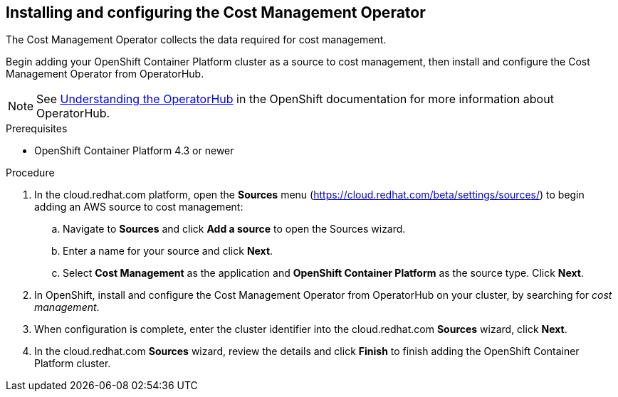 // Module included in the following assemblies:
// assembly_adding_ocp_sources.adoc
[id="configuring_cost_mgmt-operator"]
[[configuring_cost_mgmt-operator]]
== Installing and configuring the Cost Management Operator

The Cost Management Operator collects the data required for cost management.    

Begin adding your OpenShift Container Platform cluster as a source to cost management, then install and configure the Cost Management Operator from OperatorHub.

[NOTE]
====
See https://docs.openshift.com/container-platform/4.3/operators/olm-understanding-operatorhub.html[Understanding the OperatorHub] in the OpenShift documentation for more information about OperatorHub.
====

.Prerequisites

* OpenShift Container Platform 4.3 or newer

.Procedure

. In the cloud.redhat.com platform, open the *Sources* menu (https://cloud.redhat.com/beta/settings/sources/) to begin adding an AWS source to cost management:
.. Navigate to *Sources* and click *Add a source* to open the Sources wizard.
.. Enter a name for your source and click *Next*.
.. Select *Cost Management* as the application and *OpenShift Container Platform* as the source type. Click *Next*.
. In OpenShift, install and configure the Cost Management Operator from OperatorHub on your cluster, by searching for _cost management_.
//Add link to instructions.
. When configuration is complete, enter the cluster identifier into the cloud.redhat.com *Sources* wizard, click *Next*.
// Add where to find the cluster identifier.
. In the cloud.redhat.com *Sources* wizard, review the details and click *Finish* to finish adding the OpenShift Container Platform cluster.


